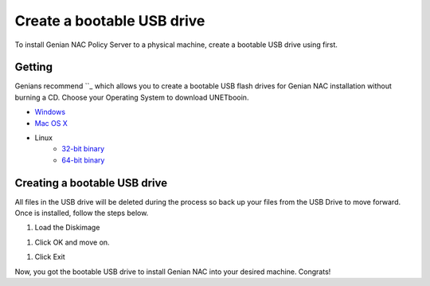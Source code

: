 Create a bootable USB drive
===========================

To install Genian NAC Policy Server to a physical machine, create a bootable USB drive using  first.

Getting 
------------------

Genians recommend ``_ which allows you to create a bootable USB flash drives for Genian NAC installation without burning a CD. Choose your Operating System to download UNETbooin.

- `Windows`_
- `Mac OS X`_
- Linux
   - `32-bit binary`_
   - `64-bit binary`_

Creating a bootable USB drive
-----------------------------

All files in the USB drive will be deleted during the process so back up your files from the USB Drive to move forward. Once  is installed, follow the steps below.

#. Load the Diskimage

.. image:: /images/-1-loading-image.png

#. Click OK and move on.

.. image:: /images/-2-copying-files.png

#. Click Exit

.. image:: /images/-3-installation-complete.png

Now, you got the bootable USB drive to install Genian NAC into your desired machine. Congrats!

.. _: https://.github.io/
.. _Windows: http://launchpad.net//trunk/625/+download/-windows-625.exe
.. _Mac OS X: http://launchpad.net//trunk/625/+download/-mac-625.dmg
.. _32-bit binary: http://launchpad.net//trunk/625/+download/-linux-625.bin
.. _64-bit binary: http://launchpad.net//trunk/625/+download/-linux64-625.bin
